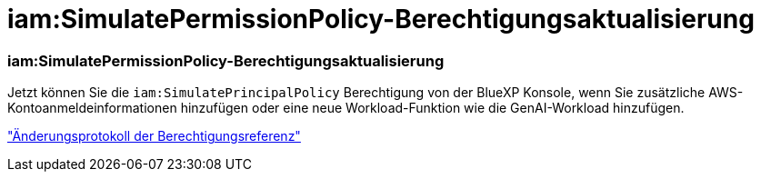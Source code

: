 = iam:SimulatePermissionPolicy-Berechtigungsaktualisierung
:allow-uri-read: 




=== iam:SimulatePermissionPolicy-Berechtigungsaktualisierung

Jetzt können Sie die `iam:SimulatePrincipalPolicy` Berechtigung von der BlueXP Konsole, wenn Sie zusätzliche AWS-Kontoanmeldeinformationen hinzufügen oder eine neue Workload-Funktion wie die GenAI-Workload hinzufügen.

link:https://docs.netapp.com/us-en/workload-setup-admin/permissions-reference.html#change-log["Änderungsprotokoll der Berechtigungsreferenz"^]
